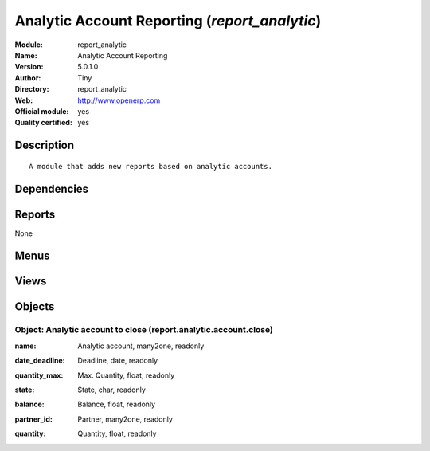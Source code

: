 
.. i18n: .. module:: report_analytic
.. i18n:     :synopsis: Analytic Account Reporting (Official, Quality Certified)
.. i18n:     :noindex:
.. i18n: .. 

.. module:: report_analytic
    :synopsis: Analytic Account Reporting (Official, Quality Certified)
    :noindex:
.. 

.. i18n: .. raw:: html
.. i18n: 
.. i18n:     <link rel="stylesheet" href="../_static/hide_objects_in_sidebar.css" type="text/css" />

.. raw:: html

    <link rel="stylesheet" href="../_static/hide_objects_in_sidebar.css" type="text/css" />

.. i18n: Analytic Account Reporting (*report_analytic*)
.. i18n: ==============================================
.. i18n: :Module: report_analytic
.. i18n: :Name: Analytic Account Reporting
.. i18n: :Version: 5.0.1.0
.. i18n: :Author: Tiny
.. i18n: :Directory: report_analytic
.. i18n: :Web: http://www.openerp.com
.. i18n: :Official module: yes
.. i18n: :Quality certified: yes

Analytic Account Reporting (*report_analytic*)
==============================================
:Module: report_analytic
:Name: Analytic Account Reporting
:Version: 5.0.1.0
:Author: Tiny
:Directory: report_analytic
:Web: http://www.openerp.com
:Official module: yes
:Quality certified: yes

.. i18n: Description
.. i18n: -----------

Description
-----------

.. i18n: ::
.. i18n: 
.. i18n:   A module that adds new reports based on analytic accounts.

::

  A module that adds new reports based on analytic accounts.

.. i18n: Dependencies
.. i18n: ------------

Dependencies
------------

.. i18n:  * :mod:`account`
.. i18n:  * :mod:`hr_timesheet_invoice`

 * :mod:`account`
 * :mod:`hr_timesheet_invoice`

.. i18n: Reports
.. i18n: -------

Reports
-------

.. i18n: None

None

.. i18n: Menus
.. i18n: -------

Menus
-------

.. i18n:  * Financial Management/Reporting/Analytic/All Months/Expired analytic accounts

 * Financial Management/Reporting/Analytic/All Months/Expired analytic accounts

.. i18n: Views
.. i18n: -----

Views
-----

.. i18n:  * report.analytic.account.close.form (form)
.. i18n:  * report.analytic.account.close.tree (tree)
.. i18n:  * report.analytic.account.close.graph (graph)

 * report.analytic.account.close.form (form)
 * report.analytic.account.close.tree (tree)
 * report.analytic.account.close.graph (graph)

.. i18n: Objects
.. i18n: -------

Objects
-------

.. i18n: Object: Analytic account to close (report.analytic.account.close)
.. i18n: #################################################################

Object: Analytic account to close (report.analytic.account.close)
#################################################################

.. i18n: :name: Analytic account, many2one, readonly

:name: Analytic account, many2one, readonly

.. i18n: :date_deadline: Deadline, date, readonly

:date_deadline: Deadline, date, readonly

.. i18n: :quantity_max: Max. Quantity, float, readonly

:quantity_max: Max. Quantity, float, readonly

.. i18n: :state: State, char, readonly

:state: State, char, readonly

.. i18n: :balance: Balance, float, readonly

:balance: Balance, float, readonly

.. i18n: :partner_id: Partner, many2one, readonly

:partner_id: Partner, many2one, readonly

.. i18n: :quantity: Quantity, float, readonly

:quantity: Quantity, float, readonly
